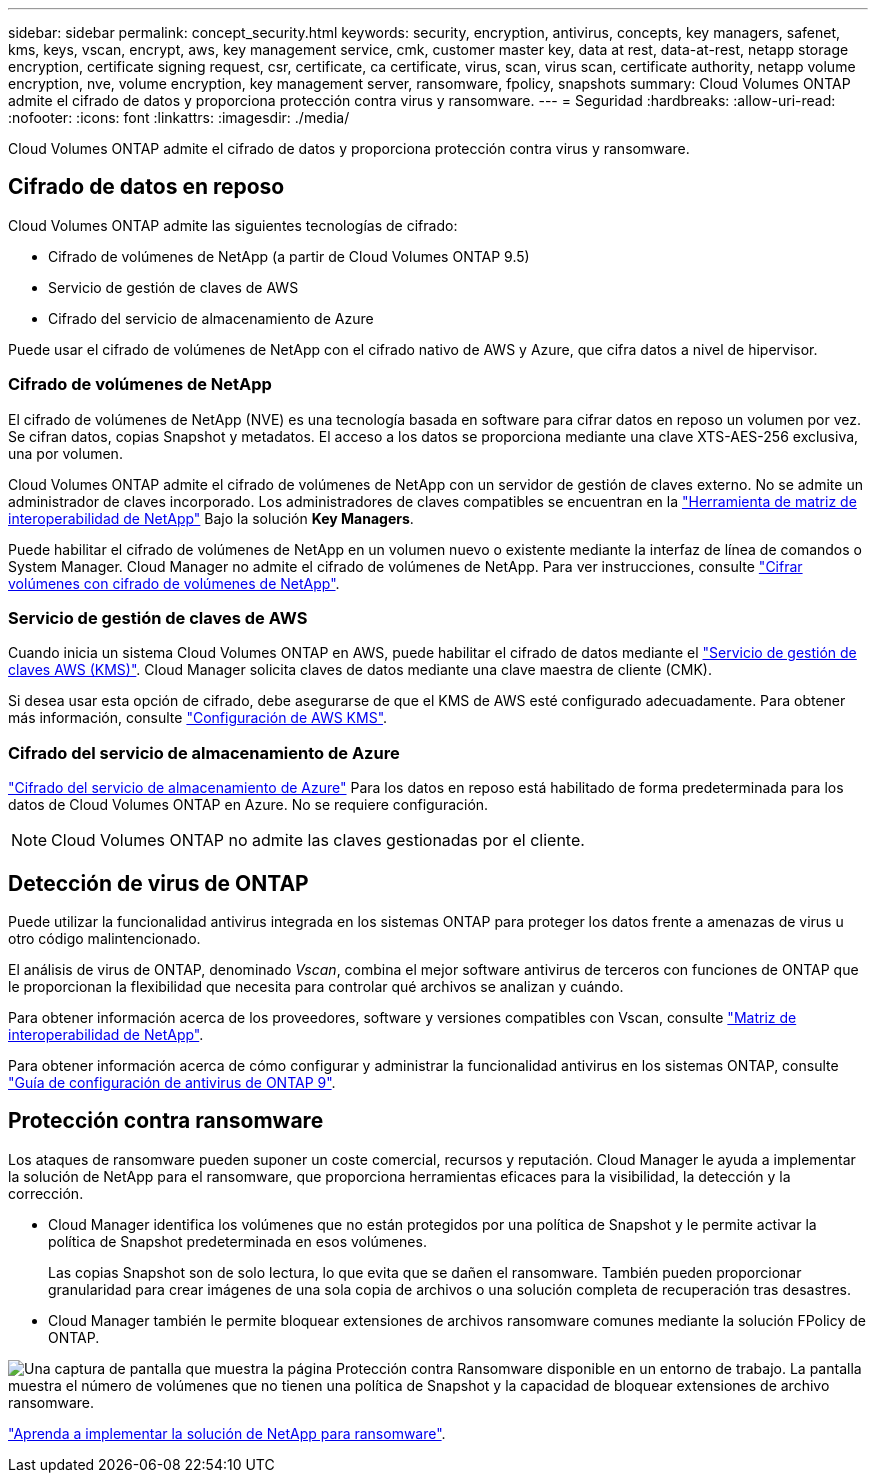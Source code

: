 ---
sidebar: sidebar 
permalink: concept_security.html 
keywords: security, encryption, antivirus, concepts, key managers, safenet, kms, keys, vscan, encrypt, aws, key management service, cmk, customer master key, data at rest, data-at-rest, netapp storage encryption, certificate signing request, csr, certificate, ca certificate, virus, scan, virus scan, certificate authority, netapp volume encryption, nve, volume encryption, key management server, ransomware, fpolicy, snapshots 
summary: Cloud Volumes ONTAP admite el cifrado de datos y proporciona protección contra virus y ransomware. 
---
= Seguridad
:hardbreaks:
:allow-uri-read: 
:nofooter: 
:icons: font
:linkattrs: 
:imagesdir: ./media/


[role="lead"]
Cloud Volumes ONTAP admite el cifrado de datos y proporciona protección contra virus y ransomware.



== Cifrado de datos en reposo

Cloud Volumes ONTAP admite las siguientes tecnologías de cifrado:

* Cifrado de volúmenes de NetApp (a partir de Cloud Volumes ONTAP 9.5)
* Servicio de gestión de claves de AWS
* Cifrado del servicio de almacenamiento de Azure


Puede usar el cifrado de volúmenes de NetApp con el cifrado nativo de AWS y Azure, que cifra datos a nivel de hipervisor.



=== Cifrado de volúmenes de NetApp

El cifrado de volúmenes de NetApp (NVE) es una tecnología basada en software para cifrar datos en reposo un volumen por vez. Se cifran datos, copias Snapshot y metadatos. El acceso a los datos se proporciona mediante una clave XTS-AES-256 exclusiva, una por volumen.

Cloud Volumes ONTAP admite el cifrado de volúmenes de NetApp con un servidor de gestión de claves externo. No se admite un administrador de claves incorporado. Los administradores de claves compatibles se encuentran en la http://mysupport.netapp.com/matrix["Herramienta de matriz de interoperabilidad de NetApp"^] Bajo la solución *Key Managers*.

Puede habilitar el cifrado de volúmenes de NetApp en un volumen nuevo o existente mediante la interfaz de línea de comandos o System Manager. Cloud Manager no admite el cifrado de volúmenes de NetApp. Para ver instrucciones, consulte link:task_encrypting_volumes.html["Cifrar volúmenes con cifrado de volúmenes de NetApp"].



=== Servicio de gestión de claves de AWS

Cuando inicia un sistema Cloud Volumes ONTAP en AWS, puede habilitar el cifrado de datos mediante el http://docs.aws.amazon.com/kms/latest/developerguide/overview.html["Servicio de gestión de claves AWS (KMS)"^]. Cloud Manager solicita claves de datos mediante una clave maestra de cliente (CMK).

Si desea usar esta opción de cifrado, debe asegurarse de que el KMS de AWS esté configurado adecuadamente. Para obtener más información, consulte link:task_setting_up_kms.html["Configuración de AWS KMS"].



=== Cifrado del servicio de almacenamiento de Azure

https://azure.microsoft.com/en-us/documentation/articles/storage-service-encryption/["Cifrado del servicio de almacenamiento de Azure"^] Para los datos en reposo está habilitado de forma predeterminada para los datos de Cloud Volumes ONTAP en Azure. No se requiere configuración.


NOTE: Cloud Volumes ONTAP no admite las claves gestionadas por el cliente.



== Detección de virus de ONTAP

Puede utilizar la funcionalidad antivirus integrada en los sistemas ONTAP para proteger los datos frente a amenazas de virus u otro código malintencionado.

El análisis de virus de ONTAP, denominado _Vscan_, combina el mejor software antivirus de terceros con funciones de ONTAP que le proporcionan la flexibilidad que necesita para controlar qué archivos se analizan y cuándo.

Para obtener información acerca de los proveedores, software y versiones compatibles con Vscan, consulte http://mysupport.netapp.com/matrix["Matriz de interoperabilidad de NetApp"^].

Para obtener información acerca de cómo configurar y administrar la funcionalidad antivirus en los sistemas ONTAP, consulte http://docs.netapp.com/ontap-9/topic/com.netapp.doc.dot-cm-acg/home.html["Guía de configuración de antivirus de ONTAP 9"^].



== Protección contra ransomware

Los ataques de ransomware pueden suponer un coste comercial, recursos y reputación. Cloud Manager le ayuda a implementar la solución de NetApp para el ransomware, que proporciona herramientas eficaces para la visibilidad, la detección y la corrección.

* Cloud Manager identifica los volúmenes que no están protegidos por una política de Snapshot y le permite activar la política de Snapshot predeterminada en esos volúmenes.
+
Las copias Snapshot son de solo lectura, lo que evita que se dañen el ransomware. También pueden proporcionar granularidad para crear imágenes de una sola copia de archivos o una solución completa de recuperación tras desastres.

* Cloud Manager también le permite bloquear extensiones de archivos ransomware comunes mediante la solución FPolicy de ONTAP.


image:screenshot_ransomware_protection.gif["Una captura de pantalla que muestra la página Protección contra Ransomware disponible en un entorno de trabajo. La pantalla muestra el número de volúmenes que no tienen una política de Snapshot y la capacidad de bloquear extensiones de archivo ransomware."]

link:task_protecting_ransomware.html["Aprenda a implementar la solución de NetApp para ransomware"].
